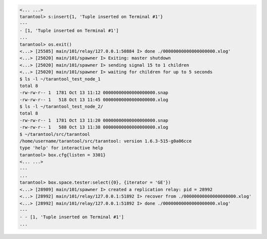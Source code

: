 .. code-block:: tarantoolsession

    <... ...>
    tarantool> s:insert{1, 'Tuple inserted on Terminal #1'}
    ---
    - [1, 'Tuple inserted on Terminal #1']
    ...
    tarantool> os.exit()
    <...> [25585] main/101/relay/127.0.0.1:50884 I> done ./00000000000000000000.xlog'
    <...> [25020] main/101/spawner I> Exiting: master shutdown
    <...> [25020] main/101/spawner I> sending signal 15 to 1 children
    <...> [25020] main/101/spawner I> waiting for children for up to 5 seconds
    $ ls -l ~/tarantool_test_node_1
    total 8
    -rw-rw-r-- 1  1781 Oct 13 11:12 00000000000000000000.snap
    -rw-rw-r-- 1   518 Oct 13 11:45 00000000000000000000.xlog
    $ ls -l ~/tarantool_test_node_2/
    total 8
    -rw-rw-r-- 1  1781 Oct 13 11:20 00000000000000000000.snap
    -rw-rw-r-- 1   588 Oct 13 11:38 00000000000000000000.xlog
    $ ~/tarantool/src/tarantool
    /home/username/tarantool/src/tarantool: version 1.6.3-515-g0a06cce
    type 'help' for interactive help
    tarantool> box.cfg{listen = 3301}
    <... ...>
    ---
    ...
    tarantool> box.space.tester:select({0}, {iterator = 'GE'})
    <...> [28989] main/101/spawner I> created a replication relay: pid = 28992
    <...> [28992] main/101/relay/127.0.0.1:51892 I> recover from ./00000000000000000000.xlog'
    <...> [28992] main/101/relay/127.0.0.1:51892 I> done ./00000000000000000000.xlog'
    ---
    - - [1, 'Tuple inserted on Terminal #1']
    ...
